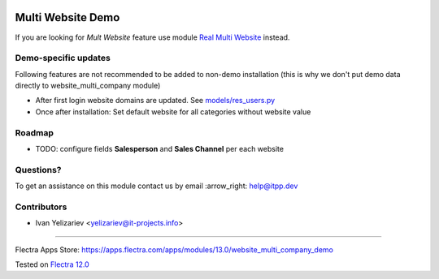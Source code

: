 .. image:: https://itpp.dev/images/infinity-readme.png
   :alt: Tested and maintained by IT Projects Labs
   :target: https://itpp.dev

====================
 Multi Website Demo
====================

If you are looking for *Mult Website* feature use module `Real Multi Website <https://apps.flectra.com/apps/modules/13.0/website_multi_company>`_ instead.

Demo-specific updates
=====================
Following features are not recommended to be added to non-demo installation (this is why we don't put demo data directly to website_multi_company module)

* After first login website domains are updated. See `<models/res_users.py>`_
* Once after installation: Set default website for all categories without website value

Roadmap
=======

* TODO: configure fields **Salesperson** and **Sales Channel** per each website

Questions?
==========

To get an assistance on this module contact us by email :arrow_right: help@itpp.dev

Contributors
============
* Ivan Yelizariev <yelizariev@it-projects.info>

===================

Flectra Apps Store: https://apps.flectra.com/apps/modules/13.0/website_multi_company_demo


Tested on `Flectra 12.0 <https://github.com/flectra/flectra/commit/0669eddc7e88303f3a97e9f4f834f64fd9a8158c>`_
